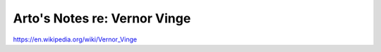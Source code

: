 *****************************
Arto's Notes re: Vernor Vinge
*****************************

https://en.wikipedia.org/wiki/Vernor_Vinge
